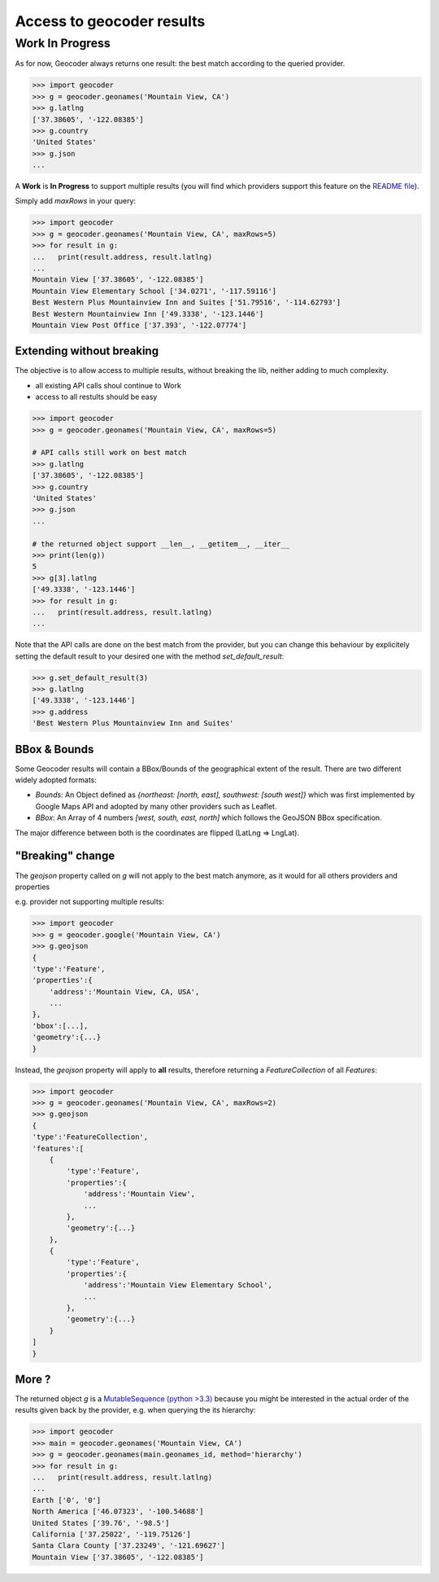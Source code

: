 Access to geocoder results
==========================

Work In Progress
~~~~~~~~~~~~~~~~

As for now, Geocoder always returns one result: the best match according to the queried provider.

.. code-block:: python

    >>> import geocoder
    >>> g = geocoder.geonames('Mountain View, CA')
    >>> g.latlng
    ['37.38605', '-122.08385']
    >>> g.country
    'United States'
    >>> g.json
    ...


A **Work** is **In Progress** to support multiple results (you will find which providers support this feature on the `README file <https://github.com/DenisCarriere/geocoder/blob/master/README.md>`_).

Simply add *maxRows* in your query:

.. code-block:: python

    >>> import geocoder
    >>> g = geocoder.geonames('Mountain View, CA', maxRows=5)
    >>> for result in g:
    ...   print(result.address, result.latlng)
    ...
    Mountain View ['37.38605', '-122.08385']
    Mountain View Elementary School ['34.0271', '-117.59116']
    Best Western Plus Mountainview Inn and Suites ['51.79516', '-114.62793']
    Best Western Mountainview Inn ['49.3338', '-123.1446']
    Mountain View Post Office ['37.393', '-122.07774']


Extending without breaking
--------------------------

The objective is to allow access to multiple results, without breaking the lib, neither adding to much complexity.

- all existing API calls shoul continue to Work
- access to all restults should be easy

.. code-block:: python

    >>> import geocoder
    >>> g = geocoder.geonames('Mountain View, CA', maxRows=5)

    # API calls still work on best match
    >>> g.latlng
    ['37.38605', '-122.08385']
    >>> g.country
    'United States'
    >>> g.json
    ...

    # the returned object support __len__, __getitem__, __iter__
    >>> print(len(g))
    5
    >>> g[3].latlng
    ['49.3338', '-123.1446']
    >>> for result in g:
    ...   print(result.address, result.latlng)
    ...

Note that the API calls are done on the best match from the provider, but you can change this behaviour by explicitely setting the default result to your desired one with the method *set_default_result*:

.. code-block:: python

    >>> g.set_default_result(3)
    >>> g.latlng
    ['49.3338', '-123.1446']
    >>> g.address
    'Best Western Plus Mountainview Inn and Suites'

BBox & Bounds
---------------

Some Geocoder results will contain a BBox/Bounds of the geographical extent of the result.
There are two different widely adopted formats:

- `Bounds`: An Object defined as `{northeast: [north, east], southwest: [south west]}` which was first implemented by Google Maps API and adopted by many other providers such as Leaflet.
- `BBox`: An Array of 4 numbers `[west, south, east, north]` which follows the GeoJSON BBox specification.

The major difference between both is the coordinates are flipped (LatLng => LngLat).

"Breaking" change
-----------------

The `geojson` property called on `g` will not apply to the best match anymore, as it would for all others providers and properties

e.g. provider not supporting multiple results:

.. code-block:: python

    >>> import geocoder
    >>> g = geocoder.google('Mountain View, CA')
    >>> g.geojson
    {
    'type':'Feature',
    'properties':{
        'address':'Mountain View, CA, USA',
        ...
    },
    'bbox':[...],
    'geometry':{...}
    }

Instead, the *geojson* property will apply to **all** results, therefore returning a *FeatureCollection* of all *Features*:

.. code-block:: python

    >>> import geocoder
    >>> g = geocoder.geonames('Mountain View, CA', maxRows=2)
    >>> g.geojson
    {
    'type':'FeatureCollection',
    'features':[
        {
            'type':'Feature',
            'properties':{
                'address':'Mountain View',
                ...
            },
            'geometry':{...}
        },
        {
            'type':'Feature',
            'properties':{
                'address':'Mountain View Elementary School',
                ...
            },
            'geometry':{...}
        }
    ]
    }

More ?
------

The returned object *g* is a `MutableSequence (python >3.3) <https://docs.python.org/3/library/collections.abc.html#collections.abc.MutableSequence>`_ because you might be interested in the actual order of the results given back by the provider, e.g. when querying the its hierarchy:

.. code-block:: python

    >>> import geocoder
    >>> main = geocoder.geonames('Mountain View, CA')
    >>> g = geocoder.geonames(main.geonames_id, method='hierarchy')
    >>> for result in g:
    ...   print(result.address, result.latlng)
    ...
    Earth ['0', '0']
    North America ['46.07323', '-100.54688']
    United States ['39.76', '-98.5']
    California ['37.25022', '-119.75126']
    Santa Clara County ['37.23249', '-121.69627']
    Mountain View ['37.38605', '-122.08385']
